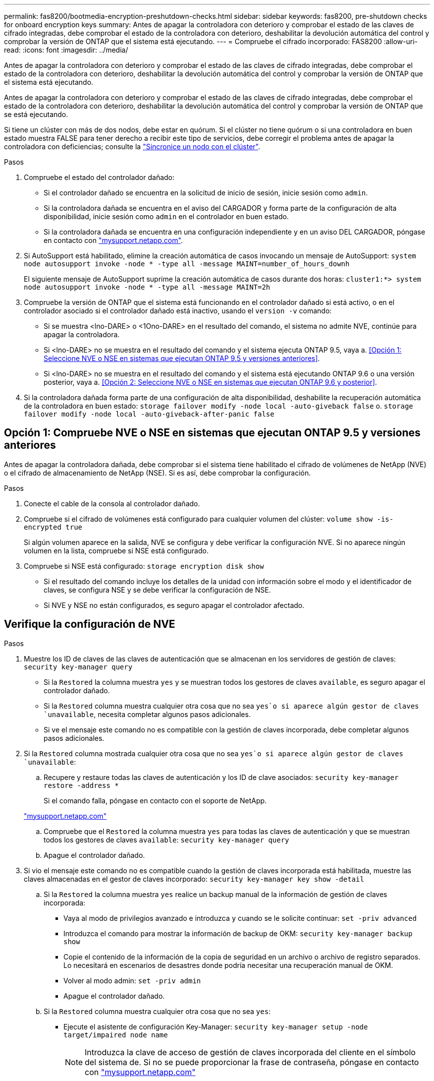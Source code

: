 ---
permalink: fas8200/bootmedia-encryption-preshutdown-checks.html 
sidebar: sidebar 
keywords: fas8200, pre-shutdown checks for onboard encryption keys 
summary: Antes de apagar la controladora con deterioro y comprobar el estado de las claves de cifrado integradas, debe comprobar el estado de la controladora con deterioro, deshabilitar la devolución automática del control y comprobar la versión de ONTAP que el sistema está ejecutando. 
---
= Compruebe el cifrado incorporado: FAS8200
:allow-uri-read: 
:icons: font
:imagesdir: ../media/


[role="lead"]
Antes de apagar la controladora con deterioro y comprobar el estado de las claves de cifrado integradas, debe comprobar el estado de la controladora con deterioro, deshabilitar la devolución automática del control y comprobar la versión de ONTAP que el sistema está ejecutando.

Antes de apagar la controladora con deterioro y comprobar el estado de las claves de cifrado integradas, debe comprobar el estado de la controladora con deterioro, deshabilitar la devolución automática del control y comprobar la versión de ONTAP que se está ejecutando.

Si tiene un clúster con más de dos nodos, debe estar en quórum. Si el clúster no tiene quórum o si una controladora en buen estado muestra FALSE para tener derecho a recibir este tipo de servicios, debe corregir el problema antes de apagar la controladora con deficiencias; consulte la link:https://docs.netapp.com/us-en/ontap/system-admin/synchronize-node-cluster-task.html?q=Quorum["Sincronice un nodo con el clúster"^].

.Pasos
. Compruebe el estado del controlador dañado:
+
** Si el controlador dañado se encuentra en la solicitud de inicio de sesión, inicie sesión como `admin`.
** Si la controladora dañada se encuentra en el aviso del CARGADOR y forma parte de la configuración de alta disponibilidad, inicie sesión como `admin` en el controlador en buen estado.
** Si la controladora dañada se encuentra en una configuración independiente y en un aviso DEL CARGADOR, póngase en contacto con link:http://mysupport.netapp.com/["mysupport.netapp.com"^].


. Si AutoSupport está habilitado, elimine la creación automática de casos invocando un mensaje de AutoSupport: `system node autosupport invoke -node * -type all -message MAINT=number_of_hours_downh`
+
El siguiente mensaje de AutoSupport suprime la creación automática de casos durante dos horas: `cluster1:*> system node autosupport invoke -node * -type all -message MAINT=2h`

. Compruebe la versión de ONTAP que el sistema está funcionando en el controlador dañado si está activo, o en el controlador asociado si el controlador dañado está inactivo, usando el `version -v` comando:
+
** Si se muestra <lno-DARE> o <1Ono-DARE> en el resultado del comando, el sistema no admite NVE, continúe para apagar la controladora.
** Si <lno-DARE> no se muestra en el resultado del comando y el sistema ejecuta ONTAP 9.5, vaya a. <<Opción 1: Seleccione NVE o NSE en sistemas que ejecutan ONTAP 9.5 y versiones anteriores>>.
** Si <lno-DARE> no se muestra en el resultado del comando y el sistema está ejecutando ONTAP 9.6 o una versión posterior, vaya a. <<Opción 2: Seleccione NVE o NSE en sistemas que ejecutan ONTAP 9.6 y posterior>>.


. Si la controladora dañada forma parte de una configuración de alta disponibilidad, deshabilite la recuperación automática de la controladora en buen estado: `storage failover modify -node local -auto-giveback false` o. `storage failover modify -node local -auto-giveback-after-panic false`




== Opción 1: Compruebe NVE o NSE en sistemas que ejecutan ONTAP 9.5 y versiones anteriores

Antes de apagar la controladora dañada, debe comprobar si el sistema tiene habilitado el cifrado de volúmenes de NetApp (NVE) o el cifrado de almacenamiento de NetApp (NSE). Si es así, debe comprobar la configuración.

.Pasos
. Conecte el cable de la consola al controlador dañado.
. Compruebe si el cifrado de volúmenes está configurado para cualquier volumen del clúster: `volume show -is-encrypted true`
+
Si algún volumen aparece en la salida, NVE se configura y debe verificar la configuración NVE. Si no aparece ningún volumen en la lista, compruebe si NSE está configurado.

. Compruebe si NSE está configurado: `storage encryption disk show`
+
** Si el resultado del comando incluye los detalles de la unidad con información sobre el modo y el identificador de claves, se configura NSE y se debe verificar la configuración de NSE.
** Si NVE y NSE no están configurados, es seguro apagar el controlador afectado.






== Verifique la configuración de NVE

.Pasos
. Muestre los ID de claves de las claves de autenticación que se almacenan en los servidores de gestión de claves: `security key-manager query`
+
** Si la `Restored` la columna muestra `yes` y se muestran todos los gestores de claves `available`, es seguro apagar el controlador dañado.
** Si la `Restored` columna muestra cualquier otra cosa que no sea `yes`o si aparece algún gestor de claves `unavailable`, necesita completar algunos pasos adicionales.
** Si ve el mensaje este comando no es compatible con la gestión de claves incorporada, debe completar algunos pasos adicionales.


. Si la `Restored` columna mostrada cualquier otra cosa que no sea `yes`o si aparece algún gestor de claves `unavailable`:
+
.. Recupere y restaure todas las claves de autenticación y los ID de clave asociados: `security key-manager restore -address *`
+
Si el comando falla, póngase en contacto con el soporte de NetApp.

+
http://mysupport.netapp.com/["mysupport.netapp.com"]

.. Compruebe que el `Restored` la columna muestra `yes` para todas las claves de autenticación y que se muestran todos los gestores de claves `available`: `security key-manager query`
.. Apague el controlador dañado.


. Si vio el mensaje este comando no es compatible cuando la gestión de claves incorporada está habilitada, muestre las claves almacenadas en el gestor de claves incorporado: `security key-manager key show -detail`
+
.. Si la `Restored` la columna muestra `yes` realice un backup manual de la información de gestión de claves incorporada:
+
*** Vaya al modo de privilegios avanzado e introduzca `y` cuando se le solicite continuar: `set -priv advanced`
*** Introduzca el comando para mostrar la información de backup de OKM: `security key-manager backup show`
*** Copie el contenido de la información de la copia de seguridad en un archivo o archivo de registro separados. Lo necesitará en escenarios de desastres donde podría necesitar una recuperación manual de OKM.
*** Volver al modo admin: `set -priv admin`
*** Apague el controlador dañado.


.. Si la `Restored` columna muestra cualquier otra cosa que no sea `yes`:
+
*** Ejecute el asistente de configuración Key-Manager: `security key-manager setup -node target/impaired node name`
+

NOTE: Introduzca la clave de acceso de gestión de claves incorporada del cliente en el símbolo del sistema de. Si no se puede proporcionar la frase de contraseña, póngase en contacto con http://mysupport.netapp.com/["mysupport.netapp.com"]

*** Compruebe que el `Restored` la columna muestra `yes` para toda la clave de autenticación: `security key-manager key show -detail`
*** Vaya al modo de privilegios avanzado e introduzca `y` cuando se le solicite continuar: `set -priv advanced`
*** Introduzca el comando para mostrar la información de backup de OKM: `security key-manager backup show`
*** Copie el contenido de la información de la copia de seguridad en un archivo o archivo de registro separados. Lo necesitará en escenarios de desastres donde podría necesitar una recuperación manual de OKM.
*** Volver al modo admin: `set -priv admin`
*** Puede apagar la controladora de forma segura.








== Verifique la configuración de NSE

.Pasos
. Muestre los ID de claves de las claves de autenticación que se almacenan en los servidores de gestión de claves: `security key-manager query`
+
** Si la `Restored` la columna muestra `yes` y se muestran todos los gestores de claves `available`, es seguro apagar el controlador dañado.
** Si la `Restored` columna muestra cualquier otra cosa que no sea `yes`o si aparece algún gestor de claves `unavailable`, necesita completar algunos pasos adicionales.
** Si ve el mensaje este comando no es compatible con la gestión de claves incorporada, debe completar algunos pasos adicionales


. Si la `Restored` columna mostrada cualquier otra cosa que no sea `yes`o si aparece algún gestor de claves `unavailable`:
+
.. Recupere y restaure todas las claves de autenticación y los ID de clave asociados: `security key-manager restore -address *`
+
Si el comando falla, póngase en contacto con el soporte de NetApp.

+
http://mysupport.netapp.com/["mysupport.netapp.com"]

.. Compruebe que el `Restored` la columna muestra `yes` para todas las claves de autenticación y que se muestran todos los gestores de claves `available`: `security key-manager query`
.. Apague el controlador dañado.


. Si vio el mensaje este comando no es compatible cuando la gestión de claves incorporada está habilitada, muestre las claves almacenadas en el gestor de claves incorporado: `security key-manager key show -detail`
+
.. Si la `Restored` la columna muestra `yes`, realice una copia de seguridad manual de la información de administración de claves integrada:
+
*** Vaya al modo de privilegios avanzado e introduzca `y` cuando se le solicite continuar: `set -priv advanced`
*** Introduzca el comando para mostrar la información de backup de OKM:  `security key-manager backup show`
*** Copie el contenido de la información de la copia de seguridad en un archivo o archivo de registro separados. Lo necesitará en escenarios de desastres donde podría necesitar una recuperación manual de OKM.
*** Volver al modo admin: `set -priv admin`
*** Apague el controlador dañado.


.. Si la `Restored` columna muestra cualquier otra cosa que no sea `yes`:
+
*** Ejecute el asistente de configuración Key-Manager: `security key-manager setup -node target/impaired node name`
+

NOTE: Introduzca la frase de contraseña de OKM del cliente en la solicitud. Si no se puede proporcionar la frase de contraseña, póngase en contacto con http://mysupport.netapp.com/["mysupport.netapp.com"]

*** Compruebe que el `Restored` la columna muestra `yes` para todas las claves de autenticación: `security key-manager key show -detail`
*** Vaya al modo de privilegios avanzado e introduzca `y` cuando se le solicite continuar: `set -priv advanced`
*** Introduzca el comando para realizar un backup de la información de OKM: ``security key-manager backup show``
+

NOTE: Asegúrese de que la información de OKM se guarda en su archivo de registro. Esta información será necesaria en situaciones de desastre en las que OKM podría necesitar recuperación manual.

*** Copie el contenido de la información de la copia de seguridad en un archivo o registro separados. Lo necesitará en escenarios de desastres donde podría necesitar una recuperación manual de OKM.
*** Volver al modo admin: `set -priv admin`
*** Puede apagar el controlador de forma segura.








== Opción 2: Compruebe NVE o NSE en sistemas que ejecutan ONTAP 9.6 y versiones posteriores

Antes de apagar la controladora dañada, debe verificar si el sistema tiene habilitado el cifrado de volúmenes de NetApp (NVE) o el cifrado de almacenamiento de NetApp (NSE). Si es así, debe comprobar la configuración.

. Verifique si el cifrado de volúmenes está en uso para cualquier volumen del clúster: `volume show -is-encrypted true`
+
Si algún volumen aparece en la salida, NVE se configura y debe verificar la configuración NVE. Si no aparece ningún volumen en la lista, compruebe si NSE está configurado y en uso.

. Compruebe si NSE está configurado y en uso: `storage encryption disk show`
+
** Si el resultado del comando incluye los detalles de la unidad con información sobre el modo y el identificador de clave, NSE se configura y es necesario verificar la configuración de NSE y en uso.
** Si no se muestra ningún disco, NSE no está configurado.
** Si NVE y NSE no están configurados, no hay unidades protegidas con las claves NSE, es seguro apagar la controladora dañada.






== Verifique la configuración de NVE

. Muestre los ID de claves de las claves de autenticación que se almacenan en los servidores de gestión de claves: `security key-manager key query`
+

NOTE: Después de la versión ONTAP 9.6, es posible que tenga otros tipos de gestor de claves. Los tipos son `KMIP`, `AKV`, y. `GCP`. El proceso de confirmación de estos tipos es el mismo que el de confirmación `external` o. `onboard` tipos de gestor de claves.

+
** Si la `Key Manager` aparece el tipo `external` y la `Restored` la columna muestra `yes`, es seguro apagar el controlador dañado.
** Si la `Key Manager` aparece el tipo `onboard` y la `Restored` la columna muestra `yes`, necesita completar algunos pasos adicionales.
** Si la `Key Manager` aparece el tipo `external` y la `Restored` columna muestra cualquier otra cosa que no sea `yes`, necesita completar algunos pasos adicionales.
** Si la `Key Manager` aparece el tipo `onboard` y la `Restored` columna muestra cualquier otra cosa que no sea `yes`, necesita completar algunos pasos adicionales.


. Si la `Key Manager` aparece el tipo `onboard` y la `Restored` la columna muestra `yes`, Realizar una copia de seguridad manual de la información de OKM:
+
.. Vaya al modo de privilegios avanzado e introduzca `y` cuando se le solicite continuar: `set -priv advanced`
.. Introduzca el comando para mostrar la información de gestión de claves: `security key-manager onboard show-backup`
.. Copie el contenido de la información de la copia de seguridad en un archivo o archivo de registro separados. Lo necesitará en escenarios de desastres donde podría necesitar una recuperación manual de OKM.
.. Volver al modo admin: `set -priv admin`
.. Apague el controlador dañado.


. Si la `Key Manager` aparece el tipo `external` y la `Restored` columna muestra cualquier otra cosa que no sea `yes`:
+
.. Restaure las claves de autenticación de gestión de claves externas a todos los nodos del clúster: `security key-manager external restore`
+
Si el comando falla, póngase en contacto con el soporte de NetApp.

+
http://mysupport.netapp.com/["mysupport.netapp.com"^]

.. Compruebe que el `Restored` la columna es igual `yes` para todas las claves de autenticación: `security key-manager key query`
.. Apague el controlador dañado.


. Si la `Key Manager` aparece el tipo `onboard` y la `Restored` columna muestra cualquier otra cosa que no sea `yes`:
+
.. Introduzca el comando SYNC del gestor de claves de seguridad incorporado: `security key-manager onboard sync`
+

NOTE: Introduzca la clave de acceso de gestión de claves incorporada del cliente en el símbolo del sistema de. Si no se puede proporcionar la clave de acceso, comuníquese con el soporte de NetApp. http://mysupport.netapp.com/["mysupport.netapp.com"^]

.. Compruebe el `Restored` la columna muestra `yes` para todas las claves de autenticación: `security key-manager key query`
.. Compruebe que el `Key Manager` el tipo muestra `onboard`, Y a continuación, realice una copia de seguridad manual de la información de OKM.
.. Vaya al modo de privilegios avanzado e introduzca `y` cuando se le solicite continuar: `set -priv advanced`
.. Introduzca el comando para mostrar la información de backup para la gestión de claves: `security key-manager onboard show-backup`
.. Copie el contenido de la información de la copia de seguridad en un archivo o archivo de registro separados. Lo necesitará en escenarios de desastres donde podría necesitar una recuperación manual de OKM.
.. Volver al modo admin: `set -priv admin`
.. Puede apagar el controlador de forma segura.






== Verifique la configuración de NSE

. Muestre los ID de claves de las claves de autenticación que se almacenan en los servidores de gestión de claves: `security key-manager key query -key-type NSE-AK`
+

NOTE: Después de la versión ONTAP 9.6, es posible que tenga otros tipos de gestor de claves. Los tipos son `KMIP`, `AKV`, y. `GCP`. El proceso de confirmación de estos tipos es el mismo que el de confirmación `external` o. `onboard` tipos de gestor de claves.

+
** Si la `Key Manager` aparece el tipo `external` y la `Restored` la columna muestra `yes`, es seguro apagar el controlador dañado.
** Si la `Key Manager` aparece el tipo `onboard` y la `Restored` la columna muestra `yes`, necesita completar algunos pasos adicionales.
** Si la `Key Manager` aparece el tipo `external` y la `Restored` columna muestra cualquier otra cosa que no sea `yes`, necesita completar algunos pasos adicionales.
** Si la `Key Manager` aparece el tipo `external` y la `Restored` columna muestra cualquier otra cosa que no sea `yes`, necesita completar algunos pasos adicionales.


. Si la `Key Manager` aparece el tipo `onboard` y la `Restored` la columna muestra `yes`, Realizar una copia de seguridad manual de la información de OKM:
+
.. Vaya al modo de privilegios avanzado e introduzca `y` cuando se le solicite continuar: `set -priv advanced`
.. Introduzca el comando para mostrar la información de gestión de claves: `security key-manager onboard show-backup`
.. Copie el contenido de la información de la copia de seguridad en un archivo o archivo de registro separados. Lo necesitará en escenarios de desastres donde podría necesitar una recuperación manual de OKM.
.. Volver al modo admin: `set -priv admin`
.. Puede apagar el controlador de forma segura.


. Si la `Key Manager` aparece el tipo `external` y la `Restored` columna muestra cualquier otra cosa que no sea `yes`:
+
.. Restaure las claves de autenticación de gestión de claves externas a todos los nodos del clúster: `security key-manager external restore`
+
Si el comando falla, póngase en contacto con el soporte de NetApp.

+
http://mysupport.netapp.com/["mysupport.netapp.com"^]

.. Compruebe que el `Restored` la columna es igual `yes` para todas las claves de autenticación: `security key-manager key query`
.. Puede apagar el controlador de forma segura.


. Si la `Key Manager` aparece el tipo `onboard` y la `Restored` columna muestra cualquier otra cosa que no sea `yes`:
+
.. Introduzca el comando SYNC del gestor de claves de seguridad incorporado: `security key-manager onboard sync`
+
Introduzca la clave de acceso de gestión de claves incorporada del cliente en el símbolo del sistema de. Si no se puede proporcionar la clave de acceso, comuníquese con el soporte de NetApp.

+
http://mysupport.netapp.com/["mysupport.netapp.com"^]

.. Compruebe el `Restored` la columna muestra `yes` para todas las claves de autenticación: `security key-manager key query`
.. Compruebe que el `Key Manager` el tipo muestra `onboard`, Y a continuación, realice una copia de seguridad manual de la información de OKM.
.. Vaya al modo de privilegios avanzado e introduzca `y` cuando se le solicite continuar: `set -priv advanced`
.. Introduzca el comando para mostrar la información de backup para la gestión de claves: `security key-manager onboard show-backup`
.. Copie el contenido de la información de la copia de seguridad en un archivo o archivo de registro separados. Lo necesitará en escenarios de desastres donde podría necesitar una recuperación manual de OKM.
.. Volver al modo admin: `set -priv admin`
.. Puede apagar el controlador de forma segura.



